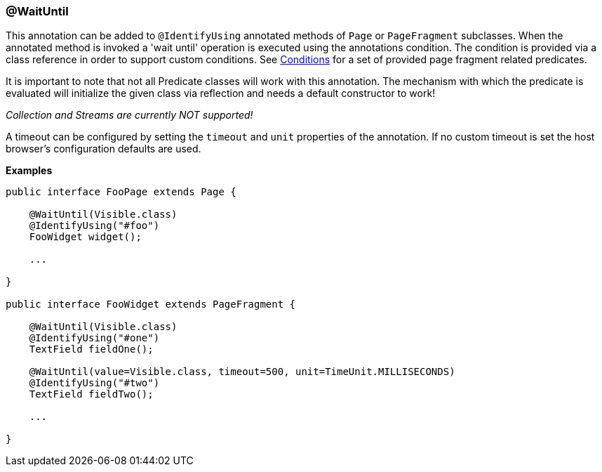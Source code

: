 === @WaitUntil

This annotation can be added to `@IdentifyUsing` annotated methods of `Page` or
`PageFragment` subclasses. When the annotated method is invoked a 'wait until'
operation is executed using the annotations condition. The condition is provided
via a class reference in order to support custom conditions. See
link:conditions.md[Conditions] for a set of provided page fragment related
predicates.

It is important to note that not all Predicate classes will work with this
annotation. The mechanism with which the predicate is evaluated will initialize
the given class via reflection and needs a default constructor to work!

_Collection and Streams are currently NOT supported!_

A timeout can be configured by setting the `timeout` and `unit` properties of
the annotation. If no custom timeout is set the host browser's configuration
defaults are used.

*Examples*

[source, java]
----
public interface FooPage extends Page {

    @WaitUntil(Visible.class)
    @IdentifyUsing("#foo")
    FooWidget widget();

    ...

}

public interface FooWidget extends PageFragment {

    @WaitUntil(Visible.class)
    @IdentifyUsing("#one")
    TextField fieldOne();

    @WaitUntil(value=Visible.class, timeout=500, unit=TimeUnit.MILLISECONDS)
    @IdentifyUsing("#two")
    TextField fieldTwo();

    ...

}
----
